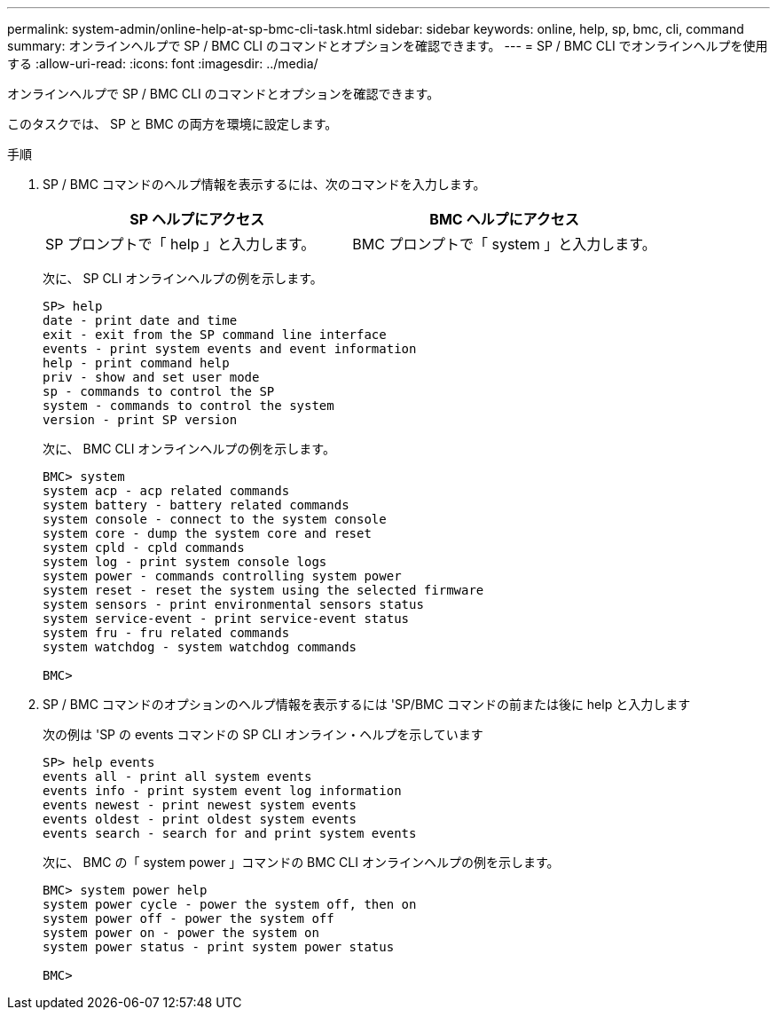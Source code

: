 ---
permalink: system-admin/online-help-at-sp-bmc-cli-task.html 
sidebar: sidebar 
keywords: online, help, sp, bmc, cli, command 
summary: オンラインヘルプで SP / BMC CLI のコマンドとオプションを確認できます。 
---
= SP / BMC CLI でオンラインヘルプを使用する
:allow-uri-read: 
:icons: font
:imagesdir: ../media/


[role="lead"]
オンラインヘルプで SP / BMC CLI のコマンドとオプションを確認できます。

このタスクでは、 SP と BMC の両方を環境に設定します。

.手順
. SP / BMC コマンドのヘルプ情報を表示するには、次のコマンドを入力します。
+
|===
| SP ヘルプにアクセス | BMC ヘルプにアクセス 


 a| 
SP プロンプトで「 help 」と入力します。
 a| 
BMC プロンプトで「 system 」と入力します。

|===
+
次に、 SP CLI オンラインヘルプの例を示します。

+
[listing]
----
SP> help
date - print date and time
exit - exit from the SP command line interface
events - print system events and event information
help - print command help
priv - show and set user mode
sp - commands to control the SP
system - commands to control the system
version - print SP version
----
+
次に、 BMC CLI オンラインヘルプの例を示します。

+
[listing]
----
BMC> system
system acp - acp related commands
system battery - battery related commands
system console - connect to the system console
system core - dump the system core and reset
system cpld - cpld commands
system log - print system console logs
system power - commands controlling system power
system reset - reset the system using the selected firmware
system sensors - print environmental sensors status
system service-event - print service-event status
system fru - fru related commands
system watchdog - system watchdog commands

BMC>
----
. SP / BMC コマンドのオプションのヘルプ情報を表示するには 'SP/BMC コマンドの前または後に help と入力します
+
次の例は 'SP の events コマンドの SP CLI オンライン・ヘルプを示しています

+
[listing]
----
SP> help events
events all - print all system events
events info - print system event log information
events newest - print newest system events
events oldest - print oldest system events
events search - search for and print system events
----
+
次に、 BMC の「 system power 」コマンドの BMC CLI オンラインヘルプの例を示します。

+
[listing]
----
BMC> system power help
system power cycle - power the system off, then on
system power off - power the system off
system power on - power the system on
system power status - print system power status

BMC>
----

